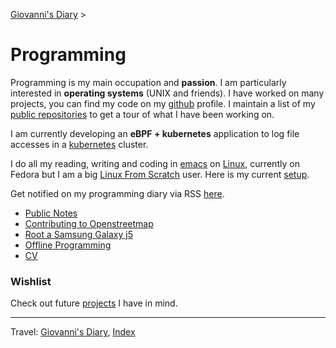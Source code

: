 #+startup: content indent

[[file:../index.org][Giovanni's Diary]] >

* Programming
#+INDEX: Giovanni's Diary!Programming

Programming is my main occupation and *passion*. I am particularly
interested in *operating systems* (UNIX and friends). I have worked on
many projects, you can find my code on my [[https://github.com/San7o/][github]] profile. I maintain a
list of my [[file:repositories.org][public repositories]] to get a tour of what I have been
working on.

I am currently developing an *eBPF + kubernetes* application to log
file accesses in a [[file:./kubernetes/kubernetes.org][kubernetes]] cluster.

I do all my reading, writing and coding in [[file:emacs/emacs.org][emacs]] on [[file:./linux/linux.org][Linux]], currently
on Fedora but I am a big [[file:linux/linux-from-scratch.org][Linux From Scratch]] user. Here is my current
[[file:setup.org][setup]].

Get notified on my programming diary via RSS [[file:../feeds/feedProgramming.rss][here]].

- [[file:notes/notes.org][Public Notes]]
- [[file:contributing-to-openstreetmap.org][Contributing to Openstreetmap]]
- [[file:root-a-samsung-galaxy-j5.org][Root a Samsung Galaxy j5]]
- [[file:offline-programming.org][Offline Programming]]
- [[file:cv.org][CV]]
  
*** Wishlist

Check out future [[file:wishlist.org][projects]] I have in mind.

-----

Travel: [[file:../index.org][Giovanni's Diary]], [[file:../theindex.org][Index]]
